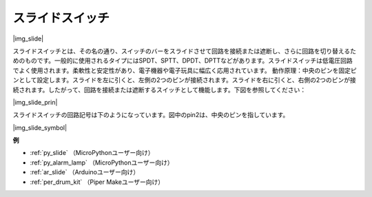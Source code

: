 .. _cpn_slide_switch:

スライドスイッチ
==================

|img_slide|

スライドスイッチとは、その名の通り、スイッチのバーをスライドさせて回路を接続または遮断し、さらに回路を切り替えるためのものです。一般的に使用されるタイプにはSPDT、SPTT、DPDT、DPTTなどがあります。スライドスイッチは低電圧回路でよく使用されます。柔軟性と安定性があり、電子機器や電子玩具に幅広く応用されています。
動作原理：中央のピンを固定ピンとして設定します。スライドを左に引くと、左側の2つのピンが接続されます。スライドを右に引くと、右側の2つのピンが接続されます。したがって、回路を接続または遮断するスイッチとして機能します。下図を参照してください：

|img_slide_prin|

スライドスイッチの回路記号は下のようになっています。図中のpin2は、中央のピンを指しています。

|img_slide_symbol|

.. **例**

.. * :ref:`ボタン値の読み取り` （MicroPythonユーザー向け）
.. * :ref:`警告灯` （C/C++（Arduino）ユーザー向け）

**例**

* :ref:`py_slide` （MicroPythonユーザー向け）
* :ref:`py_alarm_lamp` （MicroPythonユーザー向け）
* :ref:`ar_slide` （Arduinoユーザー向け）
* :ref:`per_drum_kit` （Piper Makeユーザー向け）

